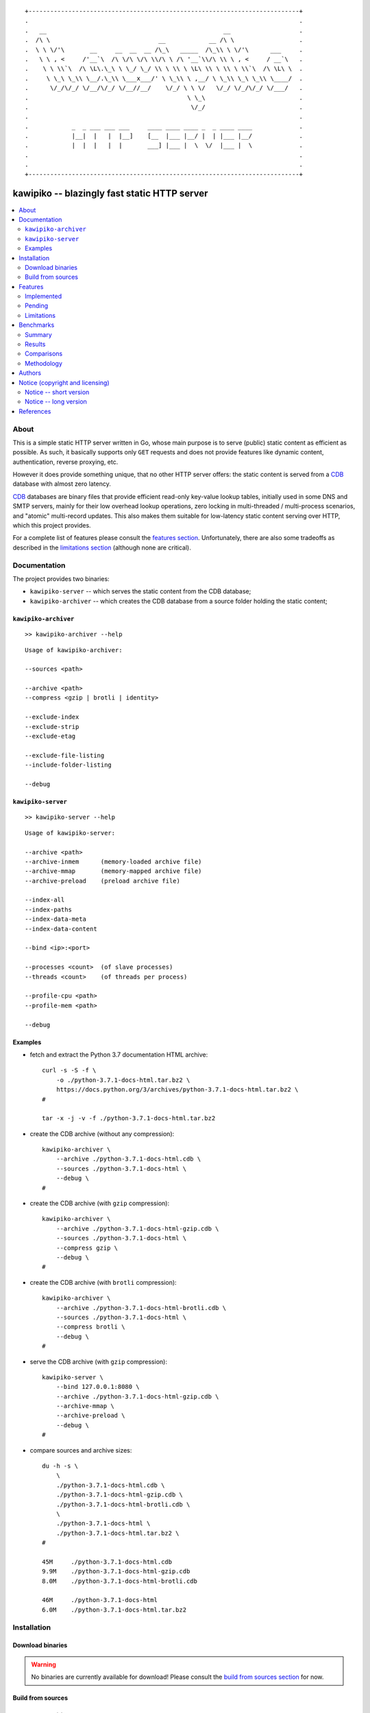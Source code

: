 
::

    +---------------------------------------------------------------------------+
    .                                                                           .
    .   __                                                 __                   .
    .  /\ \                              __            __ /\ \                  .
    .  \ \ \/'\       __     __  __  __ /\_\   _____  /\_\\ \ \/'\      ___     .
    .   \ \ , <     /'__`\  /\ \/\ \/\ \\/\ \ /\ '__`\\/\ \\ \ , <     / __`\   .
    .    \ \ \\`\  /\ \L\.\_\ \ \_/ \_/ \\ \ \\ \ \L\ \\ \ \\ \ \\`\  /\ \L\ \  .
    .     \ \_\ \_\\ \__/.\_\\ \___x___/' \ \_\\ \ ,__/ \ \_\\ \_\ \_\\ \____/  .
    .      \/_/\/_/ \/__/\/_/ \/__//__/    \/_/ \ \ \/   \/_/ \/_/\/_/ \/___/   .
    .                                            \ \_\                          .
    .                                             \/_/                          .
    .                                                                           .
    .            _  _ ___ ___ ___     ____ ____ ____ _  _ ____ ____             .
    .            |__|  |   |  |__]    [__  |___ |__/ |  | |___ |__/             .
    .            |  |  |   |  |       ___] |___ |  \  \/  |___ |  \             .
    .                                                                           .
    .                                                                           .
    +---------------------------------------------------------------------------+






#############################################
kawipiko -- blazingly fast static HTTP server
#############################################


.. contents::
    :depth: 2
    :backlinks: top
    :local:




About
=====

This is a simple static HTTP server written in Go, whose main purpose is to serve (public) static content as efficient as possible.
As such, it basically supports only ``GET`` requests and does not provide features like dynamic content, authentication, reverse proxying, etc.

However it does provide something unique, that no other HTTP server offers:  the static content is served from a CDB_ database with almost zero latency.

CDB_ databases are binary files that provide efficient read-only key-value lookup tables, initially used in some DNS and SMTP servers, mainly for their low overhead lookup operations, zero locking in multi-threaded / multi-process scenarios, and "atomic" multi-record updates.
This also makes them suitable for low-latency static content serving over HTTP, which this project provides.

For a complete list of features please consult the `features section <#features>`_.
Unfortunately, there are also some tradeoffs as described in the `limitations section <#limitations>`_ (although none are critical).




Documentation
=============

The project provides two binaries:

* ``kawipiko-server`` -- which serves the static content from the CDB database;
* ``kawipiko-archiver`` -- which creates the CDB database from a source folder holding the static content;




``kawipiko-archiver``
---------------------

::

    >> kawipiko-archiver --help

::

    Usage of kawipiko-archiver:

    --sources <path>

    --archive <path>
    --compress <gzip | brotli | identity>

    --exclude-index
    --exclude-strip
    --exclude-etag

    --exclude-file-listing
    --include-folder-listing

    --debug




``kawipiko-server``
-------------------

::

    >> kawipiko-server --help

::

    Usage of kawipiko-server:

    --archive <path>
    --archive-inmem      (memory-loaded archive file)
    --archive-mmap       (memory-mapped archive file)
    --archive-preload    (preload archive file)

    --index-all
    --index-paths
    --index-data-meta
    --index-data-content

    --bind <ip>:<port>

    --processes <count>  (of slave processes)
    --threads <count>    (of threads per process)

    --profile-cpu <path>
    --profile-mem <path>

    --debug




Examples
--------

* fetch and extract the Python 3.7 documentation HTML archive: ::

    curl -s -S -f \
        -o ./python-3.7.1-docs-html.tar.bz2 \
        https://docs.python.org/3/archives/python-3.7.1-docs-html.tar.bz2 \
    #

    tar -x -j -v -f ./python-3.7.1-docs-html.tar.bz2

* create the CDB archive (without any compression): ::

    kawipiko-archiver \
        --archive ./python-3.7.1-docs-html.cdb \
        --sources ./python-3.7.1-docs-html \
        --debug \
    #

* create the CDB archive (with ``gzip`` compression): ::

    kawipiko-archiver \
        --archive ./python-3.7.1-docs-html-gzip.cdb \
        --sources ./python-3.7.1-docs-html \
        --compress gzip \
        --debug \
    #

* create the CDB archive (with ``brotli`` compression): ::

    kawipiko-archiver \
        --archive ./python-3.7.1-docs-html-brotli.cdb \
        --sources ./python-3.7.1-docs-html \
        --compress brotli \
        --debug \
    #

* serve the CDB archive (with ``gzip`` compression): ::

    kawipiko-server \
        --bind 127.0.0.1:8080 \
        --archive ./python-3.7.1-docs-html-gzip.cdb \
        --archive-mmap \
        --archive-preload \
        --debug \
    #

* compare sources and archive sizes: ::

    du -h -s \
        \
        ./python-3.7.1-docs-html.cdb \
        ./python-3.7.1-docs-html-gzip.cdb \
        ./python-3.7.1-docs-html-brotli.cdb \
        \
        ./python-3.7.1-docs-html \
        ./python-3.7.1-docs-html.tar.bz2 \
    #

    45M     ./python-3.7.1-docs-html.cdb
    9.9M    ./python-3.7.1-docs-html-gzip.cdb
    8.0M    ./python-3.7.1-docs-html-brotli.cdb

    46M     ./python-3.7.1-docs-html
    6.0M    ./python-3.7.1-docs-html.tar.bz2




Installation
============




Download binaries
-----------------

.. warning ::

  No binaries are currently available for download!
  Please consult the `build from sources section <#build-from-sources>`_ for now.




Build from sources
------------------


Install the prerequisites
.........................

* Ubuntu / Debian: ::

    apt-get install git-core
    apt-get install golang
    apt-get install libbrotli-dev

* OpenSUSE: ::

    zypper install git-core
    zypper install go
    zypper install libbrotli-devel


Fetch the sources
.................

::

    git clone \
        --depth 1 \
        https://github.com/volution/kawipiko.git \
        /tmp/kawipiko/src \
    #


Compile the binaries
....................

Prepare the Go environment: ::

    export GOPATH=/tmp/kawipiko/go

    mkdir /tmp/kawipiko/go
    mkdir /tmp/kawipiko/bin

Compile the Go binnaries: ::

    cd /tmp/kawipiko/src/sources

    go build \
        -ldflags '-s' \
        -o /tmp/kawipiko/bin/kawipiko-archiver \
        ./cmd/archiver.go \
    #

    go build \
        -ldflags '-s' \
        -o /tmp/kawipiko/bin/kawipiko-server \
        ./cmd/server.go \
    #


Deploy the binaries
...................

(Basically just copy the two executables anywhere on the system, or any compatible remote system.)

::

    cp /tmp/kawipiko/bin/kawipiko-archiver /usr/local/bin
    cp /tmp/kawipiko/bin/kawipiko-server /usr/local/bin




Features
========




Implemented
-----------

The following is a list of the most important features:

* (optionally)  the static content is compressed when the CDB database is created, thus no CPU cycles are used while serving requests;

* (optionally)  the static content can be compressed with either ``gzip`` or Brotli_;

* (optionally)  in order to reduce the serving latency even further, one can preload the entire CDB database in memory, or alternatively mapping it in memory (mmap_);  this trades memory for CPU;

* "atomic" site content changes;  because the entire site content is held in a single CDB database file, and because the file replacement is atomically achieved via the ``rename`` syscall (or the ``mv`` tool), all the site's resources are "changed" at the same time;

* `_wildcard.*` files (where `.*` are the regular extensions like `.txt`, `.html`, etc.) which will be used if an actual resource is not found under that folder;  (these files respect the hierarchical tree structure, i.e. "deeper" ones override the ones closer to "root";)




Pending
-------

The following is a list of the most important features that are currently missing and are planed to be implemented:

* support for HTTPS;  (although for HTTPS it is strongly recommended to use a dedicated TLS terminator like HAProxy_;)

* support for custom HTTP response headers (for specific files, for specific folders, etc.);  (currently only ``Content-Type``, ``Content-Length``, ``Content-Encoding`` and optionally ``ETag`` is included;  additionally `Cache-Control: public, immutable, max-age=3600` and a few security related headers are also included;)

* support for mapping virtual hosts to key prefixes;  (currently virtual hosts, i.e. the `Host` header, are ignored;)

* support for mapping virtual hosts to multiple CDB database files;  (i.e. the ability to serve multiple domains, each with its own CDB database;)

* automatic reloading of CDB database files;

* customized error pages (also part of the CDB database);




Limitations
-----------

As stated in the `about section <#about>`_, nothing comes for free, and in order to provide all these features, some corners had to be cut:

* (TODO)  currently if the CDB database file changes, the server needs to be restarted in order to pickup the changed files;

* (won't fix)  the CDB database **maximum size is 2 GiB**;  (however if you have a site this large, you are probabbly doing something extreemly wrong, as large files should be offloaded to something like AWS S3 and served through a CDN like CloudFlare or AWS CloudFront;)

* (won't fix)  the server **does not support per-request decompression / recompression**;  this implies that if the site content was saved in the CDB database with compression (say ``gzip``), the server will serve all resources compressed (i.e. ``Content-Encoding : gzip``), regardless of what the browser accepts (i.e. ``Accept-Encoding: gzip``);  the same applies for uncompressed content;  (however always using ``gzip`` compression is safe enough as it is implemented in virtually all browsers and HTTP clients out there;)

* (won't fix)  regarding the "atomic" site changes, there is a small time window in which a client that has fetched an "old" version of a resource (say an HTML page), but which has not yet fetched the required resources (say the CSS or JS files), and the CDB database was swapped, it will consequently fetch the "new" version of these required resources;  however due to the low latency serving, this time window is extreemly small;  (**this is not a limitation of this HTTP server, but a limitation of the way the "web" is built;**  always use fingerprints in your resources URL, and perhaps always include the current and previous version on each deploy;)




Benchmarks
==========




Summary
-------

Bottom line (**even on my 6 years old laptop**):

* under normal conditions (16 concurrent connections), you get around 72k requests / second, at about 0.4ms latency for 99% of the requests;
* under stress conditions (512 concurrent connections), you get arround 74k requests / second, at about 15ms latency for 99% of the requests;
* **under extreme conditions (2048 concurrent connections), you get arround 74k requests / second, at about 500ms latency for 99% of the requests (meanwhile the average is 50ms);**
* (the timeout errors are due to the fact that ``wrk`` is configured to timeout after only 1 second of waiting;)
* (the read errors are due to the fact that the server closes a keep-alive connection after serving 256k requests;)
* **the raw performance is comparable with NGinx** (only 20% few requests / second for this "synthetic" benchmark);  however for a "real" scenario (i.e. thousand of small files accessed in a random pattern) I think they are on-par;  (not to mention how simple it is to configure and deploy ``kawipiko`` as compared to NGinx;)




Results
-------


Results values
..............


.. note ::

  Please note that the values under ``Thread Stats`` are reported per thread.
  Therefore it is best to look at the first two values, i.e. ``Requests/sec``.

* 16 connections / 2 server threads / 4 wrk threads: ::

    Requests/sec:  71935.39
    Transfer/sec:     29.02MB

    Running 30s test @ http://127.0.0.1:8080/
      4 threads and 16 connections
      Thread Stats   Avg      Stdev     Max   +/- Stdev
        Latency   220.12us   96.77us   1.98ms   64.61%
        Req/Sec    18.08k   234.07    18.71k    82.06%
      Latency Distribution
         50%  223.00us
         75%  295.00us
         90%  342.00us
         99%  397.00us
      2165220 requests in 30.10s, 0.85GB read

* 512 connections / 2 server threads / 4 wrk threads: ::

    Requests/sec:  74050.48
    Transfer/sec:     29.87MB

    Running 30s test @ http://127.0.0.1:8080/
      4 threads and 512 connections
      Thread Stats   Avg      Stdev     Max   +/- Stdev
        Latency     6.86ms    6.06ms 219.10ms   54.85%
        Req/Sec    18.64k     1.62k   36.19k    91.42%
      Latency Distribution
         50%    7.25ms
         75%   12.54ms
         90%   13.56ms
         99%   14.84ms
      2225585 requests in 30.05s, 0.88GB read
      Socket errors: connect 0, read 89, write 0, timeout 0

* 2048 connections / 2 server threads / 4 wrk threads: ::

    Requests/sec:  74714.23
    Transfer/sec:     30.14MB

    Running 30s test @ http://127.0.0.1:8080/
      4 threads and 2048 connections
      Thread Stats   Avg      Stdev     Max   +/- Stdev
        Latency    52.45ms   87.02ms 997.26ms   88.24%
        Req/Sec    18.84k     3.18k   35.31k    80.77%
      Latency Distribution
         50%   23.60ms
         75%   34.86ms
         90%  162.92ms
         99%  435.41ms
      2244296 requests in 30.04s, 0.88GB read
      Socket errors: connect 0, read 106, write 0, timeout 51


Results notes
.............

* the machine was my personal laptop:  6 years old with an Intel Core i7 3667U (2 cores with 2 threads each);
* the ``kawipiko-server`` was started with ``--processes 1 --threads 2``;  (i.e. 2 threads handling the requests;)
* the ``kawipiko-server`` was started with ``--archive-inmem``;  (i.e. the CDB database file was preloaded into memory, thus no disk I/O;)
* the benchmarking tool was wrk_;
* both ``kawipiko-server`` and ``wrk`` tools were run on the same machine;
* both ``kawipiko-server`` and ``wrk`` tools were pinned on different physical cores;
* the benchmark was run over loopback networking (i.e. ``127.0.0.1``);
* the served file contains the content ``Hello World!``;
* the protocol was HTTP (i.e. no TLS), with keep-alive;
* see the `methodology section <#methodology>`_ for details;




Comparisons
-----------


Comparisons with NGinx
......................

* NGinx 512 connections / 2 server workers / 4 wrk thread: ::

    Requests/sec:  97910.36
    Transfer/sec:     24.56MB

    Running 30s test @ http://127.0.0.1:8080/index.txt
      4 threads and 512 connections
      Thread Stats   Avg      Stdev     Max   +/- Stdev
        Latency     5.11ms    1.30ms  17.59ms   85.08%
        Req/Sec    24.65k     1.35k   42.68k    78.83%
      Latency Distribution
         50%    5.02ms
         75%    5.32ms
         90%    6.08ms
         99%    9.62ms
      2944219 requests in 30.07s, 738.46MB read

* NGinx 2048 connections / 2 server workers / 4 wrk thread: ::

    Requests/sec:  93240.70
    Transfer/sec:     23.39MB

    Running 30s test @ http://127.0.0.1:8080/index.txt
      4 threads and 2048 connections
      Thread Stats   Avg      Stdev     Max   +/- Stdev
        Latency    36.33ms   56.44ms 859.65ms   90.18%
        Req/Sec    23.61k     6.24k   51.88k    74.33%
      Latency Distribution
         50%   19.25ms
         75%   25.46ms
         90%   89.69ms
         99%  251.04ms
      2805639 requests in 30.09s, 703.70MB read
      Socket errors: connect 0, read 25, write 0, timeout 66

* (the NGinx configuration file can be found in the `examples folder <./examples>`_;  the configuration was obtained after many experiments to squeeze out of NGinx as much performance as possible, given the targeted use-case, namely many small static files;)


Comparisons with others
.......................

* `darkhttpd`_ 512 connections / 1 server process / 4 wrk threads: ::

    Requests/sec:  38191.65
    Transfer/sec:      8.74MB

    Running 30s test @ http://127.0.0.1:8080/index.txt
      4 threads and 512 connections
      Thread Stats   Avg      Stdev     Max   +/- Stdev
        Latency    17.51ms   17.30ms 223.22ms   78.55%
        Req/Sec     9.62k     1.94k   17.01k    72.98%
      Latency Distribution
         50%    7.51ms
         75%   32.51ms
         90%   45.69ms
         99%   53.00ms
      1148067 requests in 30.06s, 262.85MB read




Methodology
-----------


* get the binaries (either `download <#download-binaries>`_ or `build <#build-from-sources>`_ them);
* get the ``hello-world.cdb`` (from the `examples <./examples>`__ folder inside the repository);


Single process / single threaded
................................

* this scenario will yield a "base-line performance" per core;

* execute the server (in-memory and indexed) (i.e. the "best case scenario"): ::

    kawipiko-server \
        --bind 127.0.0.1:8080 \
        --archive ./hello-world.cdb \
        --archive-inmem \
        --index-all \
        --processes 1 \
        --threads 1 \
    #

* execute the server (memory mapped) (i.e. the "the recommended scenario"): ::

    kawipiko-server \
        --bind 127.0.0.1:8080 \
        --archive ./hello-world.cdb \
        --archive-mmap \
        --processes 1 \
        --threads 1 \
    #


Single process / two threads
............................

* this scenario is the usual setup;  configure `--threads` to equal the number of cores;

* execute the server (memory mapped): ::

    kawipiko-server \
        --bind 127.0.0.1:8080 \
        --archive ./hello-world.cdb \
        --archive-mmap \
        --processes 1 \
        --threads 2 \
    #


Load generators
...............

* 512 concurrent connections (handled by 2 threads): ::

    wrk \
        --threads 2 \
        --connections 512 \
        --timeout 6s \
        --duration 30s \
        --latency \
        http://127.0.0.1:8080/ \
    #

* 4096 concurrent connections (handled by 4 threads): ::

    wrk \
        --threads 4 \
        --connections 4096 \
        --timeout 6s \
        --duration 30s \
        --latency \
        http://127.0.0.1:8080/ \
    #


Methodology notes
.................

* the number of threads for the server plus for ``wkr`` shouldn't be larger than the number of available cores;  (or use different machines for the server and the client;)

* also take into account that by default the number of "file descriptors" on most UNIX/Linux machines is 1024, therefore if you want to try with more connections than 1000, you need to raise this limit;  (see bellow;)

* additionally, you can try to pin the server and ``wrk`` to specific cores, increase various priorities (scheduling, IO, etc.);  (given that Intel processors have HyperThreading which appear to the OS as individual cores, you should make sure that you pin each process on cores part of the same physical processor / core;)

* pinning the server (cores ``0`` and ``1`` are mapped on physical core ``1``): ::

    sudo -u root -n -E -P -- \
    \
    taskset -c 0,1 \
    nice -n -19 -- \
    ionice -c 2 -n 0 -- \
    chrt -r 10 \
    prlimit -n16384 -- \
    \
    sudo -u "${USER}" -n -E -P -- \
    \
    kawipiko-server \
        ... \
    #

* pinning the client (cores ``2`` and ``3`` are mapped on physical core ``2``): ::

    sudo -u root -n -E -P -- \
    \
    taskset -c 2,3 \
    nice -n -19 -- \
    ionice -c 2 -n 0 -- \
    chrt -r 10 \
    prlimit -n16384 -- \
    \
    sudo -u "${USER}" -n -E -P -- \
    \
    wrk \
        ... \
    #




Authors
=======

Ciprian Dorin Craciun
  * `ciprian@volution.ro <mailto:ciprian@volution.ro>`_ or `ciprian.craciun@gmail.com <mailto:ciprian.craciun@gmail.com>`_
  * `<https://volution.ro/ciprian>`_
  * `<https://github.com/cipriancraciun>`_




Notice (copyright and licensing)
================================




Notice -- short version
-----------------------

The code is licensed under AGPL 3 or later.

If you **change** the code within this repository **and use** it for **non-personal** purposes, you'll have to release it as per AGPL.




Notice -- long version
----------------------

For details about the copyright and licensing, please consult the `notice <./documentation/licensing/notice.txt>`__ file in the `documentation/licensing <./documentation/licensing>`_ folder.

If someone requires the sources and/or documentation to be released
under a different license, please send an email to the authors,
stating the licensing requirements, accompanied with the reasons
and other details; then, depending on the situation, the authors might
release the sources and/or documentation under a different license.




References
==========


.. [CDB] `CDB @WikiPedia <https://goo.gl/nvWKcY>`_

.. [Brotli] `Brotli @WikiPedia <https://goo.gl/qJHmdm>`_

.. [mmap] `Memory mapping @WikiPedia <https://goo.gl/3u6pXC>`_

.. [HAProxy] `HAProxy Load Balancer <https://goo.gl/43dnu8>`_

.. [wrk] `wrk -- modern HTTP benchmarking tool <https://goo.gl/BjpjND>`_

.. [darkhttpd] `darkhttpd -- simple static HTTP server <https://unix4lyfe.org/darkhttpd/>`_ (single threaded, with event loop and ``sendfile`` support)


